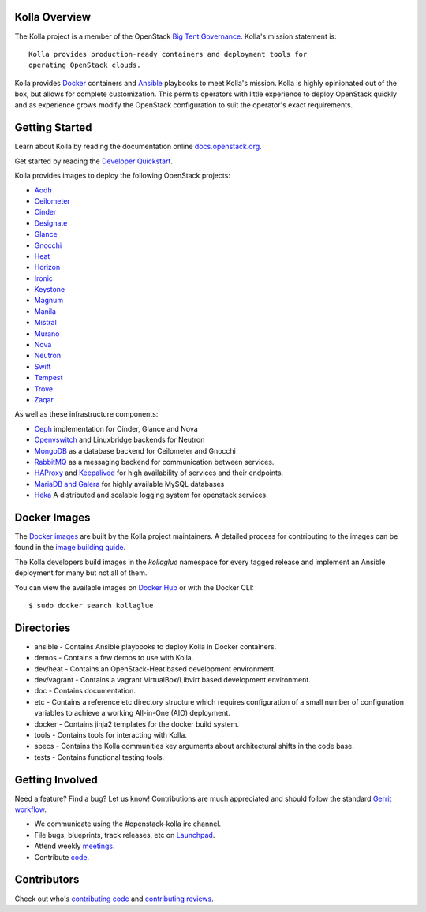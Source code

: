 Kolla Overview
==============

The Kolla project is a member of the OpenStack `Big Tent
Governance <http://governance.openstack.org/reference/projects/index.html>`__.
Kolla's mission statement is:

::

    Kolla provides production-ready containers and deployment tools for
    operating OpenStack clouds.

Kolla provides `Docker <http://docker.com/>`__ containers and
`Ansible <http://ansible.com/>`__ playbooks to meet Kolla's mission.
Kolla is highly opinionated out of the box, but allows for complete
customization. This permits operators with little experience to deploy
OpenStack quickly and as experience grows modify the OpenStack
configuration to suit the operator's exact requirements.

Getting Started
===============

Learn about Kolla by reading the documentation online
`docs.openstack.org <http://docs.openstack.org/developer/kolla/>`__.

Get started by reading the `Developer
Quickstart <http://docs.openstack.org/developer/kolla/quickstart.html>`__.

Kolla provides images to deploy the following OpenStack projects:

- `Aodh <http://docs.openstack.org/developer/aodh/>`__
- `Ceilometer <http://docs.openstack.org/developer/ceilometer/>`__
- `Cinder <http://docs.openstack.org/developer/cinder/>`__
- `Designate <http://docs.openstack.org/developer/designate/>`__
- `Glance <http://docs.openstack.org/developer/glance/>`__
- `Gnocchi <http://docs.openstack.org/developer/gnocchi/>`__
- `Heat <http://docs.openstack.org/developer/heat/>`__
- `Horizon <http://docs.openstack.org/developer/horizon/>`__
- `Ironic <http://docs.openstack.org/developer/ironic/>`__
- `Keystone <http://docs.openstack.org/developer/keystone/>`__
- `Magnum <http://docs.openstack.org/developer/magnum/>`__
- `Manila <http://docs.openstack.org/developer/manila/>`__
- `Mistral <http://docs.openstack.org/developer/mistral/>`__
- `Murano <http://docs.openstack.org/developer/murano/>`__
- `Nova <http://docs.openstack.org/developer/nova/>`__
- `Neutron <http://docs.openstack.org/developer/neutron/>`__
- `Swift <http://docs.openstack.org/developer/swift/>`__
- `Tempest <http://docs.openstack.org/developer/tempest/>`__
- `Trove <http://docs.openstack.org/developer/trove/>`__
- `Zaqar <http://docs.openstack.org/developer/zaqar/>`__

As well as these infrastructure components:

- `Ceph <http://ceph.com/>`__ implementation for Cinder, Glance and Nova
- `Openvswitch <http://openvswitch.org/>`__ and Linuxbridge backends for Neutron
- `MongoDB <https://www.mongodb.org/>`__ as a database backend for Ceilometer
  and Gnocchi
- `RabbitMQ <https://www.rabbitmq.com/>`__ as a messaging backend for
  communication between services.
- `HAProxy <http://www.haproxy.org/>`__ and
  `Keepalived <http://www.keepalived.org/>`__ for high availability of services
  and their endpoints.
- `MariaDB and Galera <https://mariadb.com/kb/en/mariadb/galera-cluster/>`__ for
  highly available MySQL databases
- `Heka <http://hekad.readthedocs.org/en/>`__ A distributed and
  scalable logging system for openstack services.

Docker Images
=============

The `Docker images <https://docs.docker.com/userguide/dockerimages/>`__
are built by the Kolla project maintainers. A detailed process for
contributing to the images can be found in the `image building
guide <http://docs.openstack.org/developer/kolla/image-building.html>`__.

The Kolla developers build images in the `kollaglue` namespace for every tagged
release and implement an Ansible deployment for many but not all of them.

You can view the available images on `Docker Hub
<https://hub.docker.com/u/kollaglue/>`__ or with the Docker CLI::

    $ sudo docker search kollaglue

Directories
===========

-  ansible - Contains Ansible playbooks to deploy Kolla in Docker
   containers.
-  demos - Contains a few demos to use with Kolla.
-  dev/heat - Contains an OpenStack-Heat based development environment.
-  dev/vagrant - Contains a vagrant VirtualBox/Libvirt based development
   environment.
-  doc - Contains documentation.
-  etc - Contains a reference etc directory structure which requires
   configuration of a small number of configuration variables to achieve
   a working All-in-One (AIO) deployment.
-  docker - Contains jinja2 templates for the docker build system.
-  tools - Contains tools for interacting with Kolla.
-  specs - Contains the Kolla communities key arguments about
   architectural shifts in the code base.
-  tests - Contains functional testing tools.

Getting Involved
================

Need a feature? Find a bug? Let us know! Contributions are much
appreciated and should follow the standard `Gerrit
workflow <http://docs.openstack.org/infra/manual/developers.html>`__.

-  We communicate using the #openstack-kolla irc channel.
-  File bugs, blueprints, track releases, etc on
   `Launchpad <https://launchpad.net/kolla>`__.
-  Attend weekly
   `meetings <https://wiki.openstack.org/wiki/Meetings/Kolla>`__.
-  Contribute `code <https://github.com/openstack/kolla>`__.

Contributors
============

Check out who's `contributing
code <http://stackalytics.com/?module=kolla-group&metric=commits>`__ and
`contributing
reviews <http://stackalytics.com/?module=kolla-group&metric=marks>`__.



